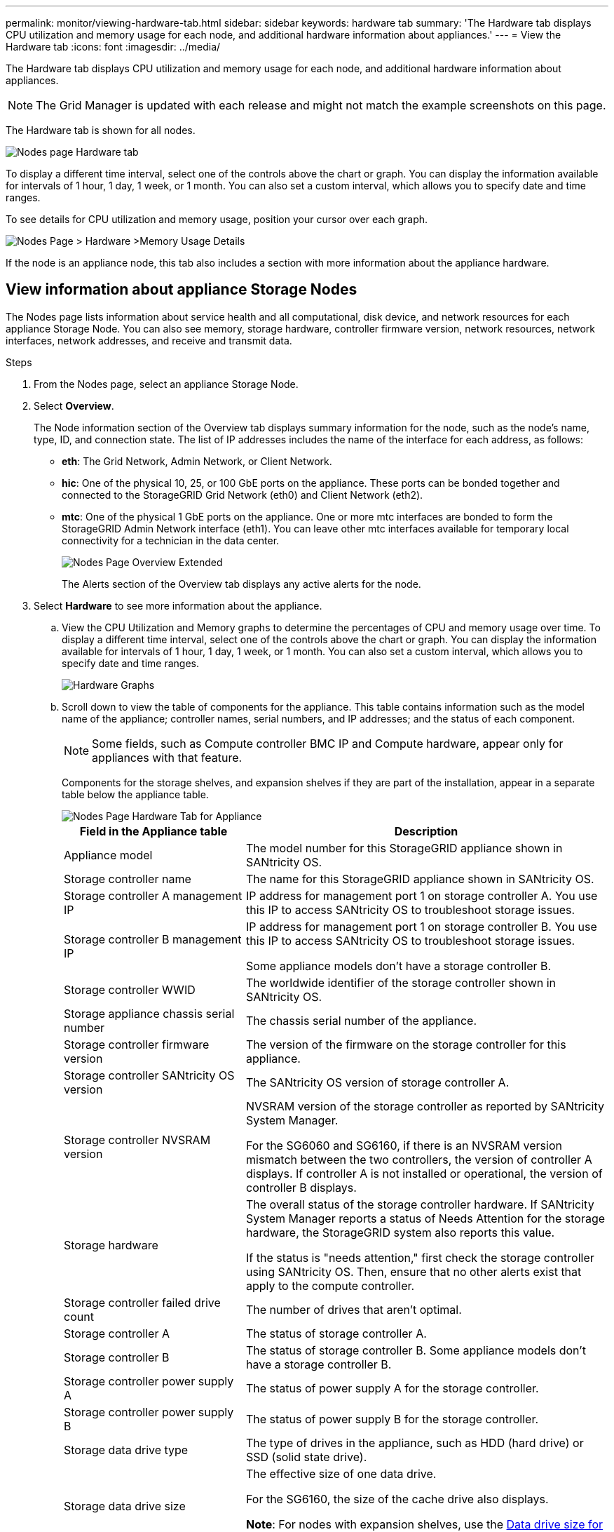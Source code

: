 ---
permalink: monitor/viewing-hardware-tab.html
sidebar: sidebar
keywords: hardware tab
summary: 'The Hardware tab displays CPU utilization and memory usage for each node, and additional hardware information about appliances.'
---
= View the Hardware tab
:icons: font
:imagesdir: ../media/

[.lead]
The Hardware tab displays CPU utilization and memory usage for each node, and additional hardware information about appliances.

NOTE: The Grid Manager is updated with each release and might not match the example screenshots on this page.

The Hardware tab is shown for all nodes.

image::../media/nodes_page_hardware_tab_graphs.png["Nodes page Hardware tab"]

To display a different time interval, select one of the controls above the chart or graph. You can display the information available for intervals of 1 hour, 1 day, 1 week, or 1 month. You can also set a custom interval, which allows you to specify date and time ranges.

To see details for CPU utilization and memory usage, position your cursor over each graph.

image::../media/nodes_page_memory_usage_details.png["Nodes Page > Hardware >Memory Usage Details"]

If the node is an appliance node, this tab also includes a section with more information about the appliance hardware.

== View information about appliance Storage Nodes

The Nodes page lists information about service health and all computational, disk device, and network resources for each appliance Storage Node. You can also see memory, storage hardware, controller firmware version, network resources, network interfaces, network addresses, and receive and transmit data.

.Steps
. From the Nodes page, select an appliance Storage Node.
. Select *Overview*.
+
The Node information section of the Overview tab displays summary information for the node, such as the node's name, type, ID, and connection state. The list of IP addresses includes the name of the interface for each address, as follows:

 ** *eth*: The Grid Network, Admin Network, or Client Network.
 ** *hic*: One of the physical 10, 25, or 100 GbE ports on the appliance. These ports can be bonded together and connected to the StorageGRID Grid Network (eth0) and Client Network (eth2).
 ** *mtc*: One of the physical 1 GbE ports on the appliance.  One or more mtc interfaces are bonded to form the StorageGRID Admin Network interface (eth1). You can leave other mtc interfaces available for temporary local connectivity for a technician in the data center.
+
image::../media/nodes_page_overview_tab_extended.png["Nodes Page Overview Extended"]
+
The Alerts section of the Overview tab displays any active alerts for the node.

. Select *Hardware* to see more information about the appliance.
 .. View the CPU Utilization and Memory graphs to determine the percentages of CPU and memory usage over time. To display a different time interval, select one of the controls above the chart or graph. You can display the information available for intervals of 1 hour, 1 day, 1 week, or 1 month. You can also set a custom interval, which allows you to specify date and time ranges.
+
image::../media/nodes_page_hardware_tab_graphs.png["Hardware Graphs"]

 .. Scroll down to view the table of components for the appliance. This table contains information such as the model name of the appliance; controller names, serial numbers, and IP addresses; and the status of each component.
+
NOTE: Some fields, such as Compute controller BMC IP and Compute hardware, appear only for appliances with that feature.
+
Components for the storage shelves, and expansion shelves if they are part of the installation, appear in a separate table below the appliance table.
+
image::../media/nodes_page_hardware_tab_for_appliance.png["Nodes Page Hardware Tab for Appliance"]
+
[cols="1a,2a" options="header"]
|===
| Field in the Appliance table| Description
|Appliance model
|The model number for this StorageGRID appliance shown in SANtricity OS.

|Storage controller name
|The name for this StorageGRID appliance shown in SANtricity OS.

|Storage controller A management IP
|IP address for management port 1 on storage controller A. You use this IP to access SANtricity OS to troubleshoot storage issues.

|Storage controller B management IP
|IP address for management port 1 on storage controller B. You use this IP to access SANtricity OS to troubleshoot storage issues.

Some appliance models don't have a storage controller B.

|Storage controller WWID
|The worldwide identifier of the storage controller shown in SANtricity OS.

|Storage appliance chassis serial number
|The chassis serial number of the appliance.

|Storage controller firmware version
|The version of the firmware on the storage controller for this appliance.

|Storage controller SANtricity OS version
|The SANtricity OS version of storage controller A.

|Storage controller NVSRAM version
|NVSRAM version of the storage controller as reported by SANtricity System Manager.

For the SG6060 and SG6160, if there is an NVSRAM version mismatch between the two controllers, the version of controller A displays. If controller A is not installed or operational, the version of controller B displays.

|Storage hardware
|The overall status of the storage controller hardware. If SANtricity System Manager reports a status of Needs Attention for the storage hardware, the StorageGRID system also reports this value.

If the status is "needs attention," first check the storage controller using SANtricity OS. Then, ensure that no other alerts exist that apply to the compute controller.

|Storage controller failed drive count
|The number of drives that aren't optimal.

|Storage controller A
|The status of storage controller A.

|Storage controller B
|The status of storage controller B. Some appliance models don't have a storage controller B.

|Storage controller power supply A
|The status of power supply A for the storage controller.

|Storage controller power supply B
|The status of power supply B for the storage controller.

|Storage data drive type
|The type of drives in the appliance, such as HDD (hard drive) or SSD (solid state drive).

|Storage data drive size
|The effective size of one data drive.

For the SG6160, the size of the cache drive also displays.

*Note*: For nodes with expansion shelves, use the <<shelf_data_drive_size,Data drive size for each shelf>> instead. Effective drive size might differ by shelf.

|Storage RAID mode
|The RAID mode configured for the appliance.

|Storage connectivity
|The storage connectivity state.

|Overall power supply
|The status of all power supplies for the appliance.

|Compute controller BMC IP
|The IP address of the baseboard management controller (BMC) port in the compute controller. You use this IP to connect to the BMC interface to monitor and diagnose the appliance hardware.

This field is not displayed for appliance models that don't contain a BMC.

|Compute controller serial number
|The serial number of the compute controller.

|Compute hardware
|The status of the compute controller hardware. This field is not displayed for appliance models that don't have separate compute hardware and storage hardware.

|Compute controller CPU temperature
|The temperature status of the compute controller's CPU.

|Compute controller chassis temperature
|The temperature status of the compute controller.
|===
+
[cols="1a,2a" options="header"]
|===
| Column in the Storage shelves table| Description


|Shelf chassis serial number
|The serial number for the storage shelf chassis.

|Shelf ID
|The numeric identifier for the storage shelf.

  *** 99: Storage controller shelf
  *** 0: First expansion shelf
  *** 1: Second expansion shelf

*Note:* Expansion shelves apply only to the SG6060 and SG6160.

|Shelf status
|The overall status of the storage shelf.

|IOM status
|The status of the input/output modules (IOMs) in any expansion shelves. N/A if this is not an expansion shelf.

|Power supply status
|The overall status of the power supplies for the storage shelf.

|Drawer status
|The status of the drawers in the storage shelf. N/A if the shelf does not contain drawers.

|Fan status
|The overall status of the cooling fans in the storage shelf.

|Drive slots
|The total number of drive slots in the storage shelf.

|Data drives
|The number of drives in the storage shelf that are used for data storage.

|[[shelf_data_drive_size]]Data drive size
|The effective size of one data drive in the storage shelf.

|Cache drives
|The number of drives in the storage shelf that are used as cache.

|Cache drive size
|The size of the smallest cache drive in the storage shelf. Normally, cache drives are all the same size.

|Configuration status
|The configuration status of the storage shelf.
|===

.. Confirm that all statuses are "Nominal."
+
If a status is not "Nominal," review any current alerts. You can also use SANtricity System Manager to learn more about some of these hardware values. See the instructions for installing and maintaining your appliance.

. Select *Network* to view information for each network.
+
The Network Traffic graph provides a summary of overall network traffic.
+
image::../media/nodes_page_network_traffic_graph.png["Nodes Page Network Traffic Graph"]

.. Review the Network Interfaces section.
+
image::../media/nodes_page_network_interfaces.png["Nodes Page Network Interfaces"]
+
Use the following table with the values in the *Speed* column in the Network Interfaces table to determine whether the 10/25-GbE network ports on the appliance were configured to use active/backup mode or LACP mode.
+
NOTE: The values shown in the table assume all four links are used.
+
[cols="1a,1a,1a,1a" options="header"]
|===
| Link mode| Bond mode| Individual HIC link speed (hic1, hic2, hic3, hic4)| Expected Grid/Client Network speed (eth0,eth2)
|Aggregate
|LACP
|25
|100

|Fixed
|LACP
|25
|50

|Fixed
|Active/Backup
|25
|25

|Aggregate
|LACP
|10
|40

|Fixed
|LACP
|10
|20

|Fixed
|Active/Backup
|10
|10
|===
See https://docs.netapp.com/us-en/storagegrid-appliances/installconfig/configuring-network-links.html[Configure network links^] for more information about configuring the 10/25-GbE ports.

.. Review the Network Communication section.
+
The Receive and Transmit tables show how many bytes and packets have been received and sent across each network as well as other receive and transmit metrics.
+
image::../media/nodes_page_network_communication.png["Nodes Page Network Comm"]

. Select *Storage* to view graphs that show the percentages of storage used over time for object data and object metadata, as well as information about disk devices, volumes, and object stores.
+
image::../media/nodes_page_storage_used_object_data.png["Storage Used - Object Data"]
+
image::../media/storage_used_object_metadata.png["Storage Used - Object Metadata"]

 .. Scroll down to view the amounts of available storage for each volume and object store.
+
The Worldwide Name for each disk matches the volume world-wide identifier (WWID) that appears when you view standard volume properties in SANtricity OS (the management software connected to the appliance's storage controller).
+
To help you interpret disk read and write statistics related to volume mount points, the first portion of the name shown in the *Name* column of the Disk Devices table (that is, _sdc_, _sdd_, _sde_, and so on) matches the value shown in the *Device* column of the Volumes table.
+
image::../media/nodes_page_storage_tables.png["Nodes Page Storage Tables"]

== View information about appliance Admin Nodes and Gateway Nodes

The Nodes page lists information about service health and all computational, disk device, and network resources for each services appliance that is used as an Admin Node or a Gateway Node. You can also see memory, storage hardware, network resources, network interfaces, network addresses, and receive and transmit data.

.Steps
. From the Nodes page, select an appliance Admin Node or an appliance Gateway Node.
. Select *Overview*.
+
The Node information section of the Overview tab displays summary information for the node, such as the node's name, type, ID, and connection state. The list of IP addresses includes the name of the interface for each address, as follows:

 ** *adllb* and *adlli*: Shown if active/backup bonding is used for the Admin Network interface
 ** *eth*: The Grid Network, Admin Network, or Client Network.
 ** *hic*: One of the physical 10, 25, or 100 GbE ports on the appliance. These ports can be bonded together and connected to the StorageGRID Grid Network (eth0) and Client Network (eth2).
 ** *mtc*: One of the physical 1-GbE ports on the appliance.  One or more mtc interfaces are bonded to form the Admin Network interface (eth1). You can leave other mtc interfaces available for temporary local connectivity for a technician in the data center.

+
image::../media/nodes_page_overview_tab_services_appliance.png["Nodes page Overview tab for services appliance"]

+
The Alerts section of the Overview tab displays any active alerts for the node.

. Select *Hardware* to see more information about the appliance.
 .. View the CPU Utilization and Memory graphs to determine the percentages of CPU and memory usage over time. To display a different time interval, select one of the controls above the chart or graph. You can display the information available for intervals of 1 hour, 1 day, 1 week, or 1 month. You can also set a custom interval, which allows you to specify date and time ranges.
+
image::../media/nodes_page_hardware_tab_graphs_services_appliance.png["Nodes page Hardware tab graphs for services appliance"]

 .. Scroll down to view the table of components for the appliance. This table contains information such as the model name, serial number, controller firmware version, and the status of each component.
+
image::../media/nodes_page_hardware_tab_services_appliance.png["Nodes page Hardware tab for services appliance"]
+
[cols="1a,2a" options="header"]
|===
| Field in the Appliance table| Description
|Appliance model
|The model number for this StorageGRID appliance.

|Storage controller failed drive count
|The number of drives that aren't optimal.

|Storage data drive type
|The type of drives in the appliance, such as HDD (hard drive) or SSD (solid state drive).

|Storage data drive size
|The effective size of one data drive.

|Storage RAID mode
|The RAID mode for the appliance.

|Overall power supply
|The status of all power supplies in the appliance.

|Compute controller BMC IP
|The IP address of the baseboard management controller (BMC) port in the compute controller. You can use this IP to connect to the BMC interface to monitor and diagnose the appliance hardware.

This field is not displayed for appliance models that don't contain a BMC.

|Compute controller serial number
|The serial number of the compute controller.

|Compute hardware
|The status of the compute controller hardware.

|Compute controller CPU temperature
|The temperature status of the compute controller's CPU.

|Compute controller chassis temperature
|The temperature status of the compute controller.
|===

 .. Confirm that all statuses are "Nominal."
+
If a status is not "Nominal," review any current alerts.
. Select *Network* to view information for each network.
+
The Network Traffic graph provides a summary of overall network traffic.
+
image::../media/nodes_page_network_traffic_graph.png["Nodes Page Network Traffic Graph"]

.. Review the Network Interfaces section.
+
image::../media/nodes_page_hardware_tab_network_services_appliance.png["Nodes Page Hardware Tab Network Services Appliance"]
+
Use the following table with the values in the *Speed* column in the Network Interfaces table to determine whether the four 40/100-GbE network ports on the appliance were configured to use active/backup mode or LACP mode.
+
NOTE: The values shown in the table assume all four links are used.
+
[cols="1a,1a,1a,1a" options="header"]
|===
| Link mode| Bond mode| Individual HIC link speed (hic1, hic2, hic3, hic4)| Expected Grid/Client Network speed (eth0, eth2)
|Aggregate
|LACP
|100
|400

|Fixed
|LACP
|100
|200

|Fixed
|Active/Backup
|100
|100

|Aggregate
|LACP
|40
|160

|Fixed
|LACP
|40
|80

|Fixed
|Active/Backup
|40
|40
|===

 .. Review the Network Communication section.
+
The Receive and Transmit tables show how many bytes and packets have been received and sent across each network as well as other receive and transmission metrics.
+
image::../media/nodes_page_network_communication.png["Nodes Page Network Comm"]

. Select *Storage* to view information about the disk devices and volumes on the services appliance.
+
image::../media/nodes_page_storage_tab_services_appliance.png["Nodes Page Storage Tab Services Appliance"]
